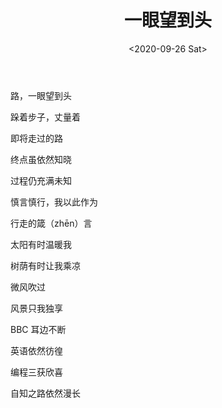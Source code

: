 #+TITLE: 一眼望到头
#+DATE: <2020-09-26 Sat>
#+TAGS[]: 诗作

[[/images/poetry-yiyanwangdaotou.webp]]

路，一眼望到头

跺着步子，丈量着

即将走过的路

终点虽依然知晓

过程仍充满未知

慎言慎行，我以此作为

行走的箴（zhēn）言

太阳有时温暖我

树荫有时让我乘凉

微风吹过

风景只我独享

BBC 耳边不断

英语依然彷徨

编程三获欣喜

自知之路依然漫长
